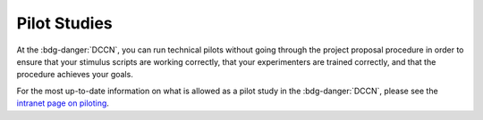 Pilot Studies
=========

.. _intranet page on piloting: https://intranet.donders.ru.nl/index.php?id=5960&no_cache=1&sword_list%5B%5D=pilot

At the :bdg-danger:`DCCN`, you can run technical pilots without going through the project proposal procedure in order to ensure that your stimulus scripts are working correctly, that your experimenters are trained correctly, and that the procedure achieves your goals. 

For the most up-to-date information on what is allowed as a pilot study in the :bdg-danger:`DCCN`, please see the `intranet page on piloting`_.